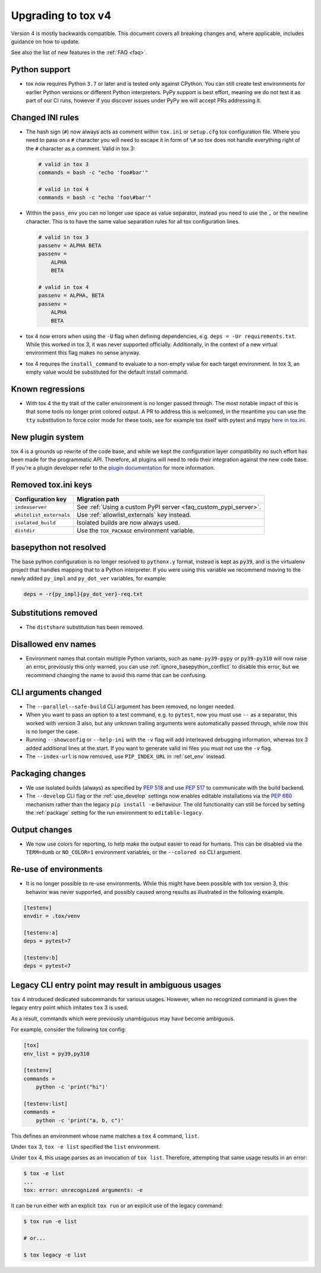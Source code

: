 .. _upgrading:

Upgrading to tox v4
===================

Version 4 is mostly backwards compatible.
This document covers all breaking changes and, where applicable, includes guidance on how to update.

See also the list of new features in the :ref:`FAQ <faq>`.

Python support
--------------

- tox now requires Python ``3.7`` or later and is tested only against CPython. You can still create test environments
  for earlier Python versions or different Python interpreters. PyPy support is best effort, meaning we do not test it
  as part of our CI runs, however if you discover issues under PyPy we will accept PRs addressing it.

Changed INI rules
-----------------

- The hash sign (``#``) now always acts as comment within ``tox.ini`` or ``setup.cfg`` tox configuration file. Where you
  need to pass on a ``#`` character you will need to escape it in form of ``\#`` so tox does not handle everything right
  of the ``#`` character as a comment. Valid in tox 3:

  .. code-block:: ini

      # valid in tox 3
      commands = bash -c "echo 'foo#bar'"

      # valid in tox 4
      commands = bash -c "echo 'foo\#bar'"

- Within the ``pass_env`` you can no longer use space as value separator, instead you need to use the ``,`` or the
  newline character. This is to have the same value separation rules for all tox configuration lines.

  .. code-block:: ini

      # valid in tox 3
      passenv = ALPHA BETA
      passenv =
          ALPHA
          BETA

      # valid in tox 4
      passenv = ALPHA, BETA
      passenv =
          ALPHA
          BETA

- tox 4 now errors when using the ``-U`` flag when defining dependencies, e.g. ``deps = -Ur requirements.txt``. While
  this worked in tox 3, it was never supported officially. Additionally, in the context of a new virtual environment
  this flag makes no sense anyway.

- tox 4 requires the ``install_command`` to evaluate to a non-empty value for each target environment.  In tox 3, an
  empty value would be substituted for the default install command.

Known regressions
-----------------

- With tox 4 the tty trait of the caller environment is no longer passed through. The most notable impact of this is
  that some tools no longer print colored output. A PR to address this is welcomed, in the meantime you can use the
  ``tty`` substitution to force color mode for these tools, see for example tox itself with pytest and mypy
  `here in tox.ini <https://github.com/tox-dev/tox/blob/main/tox.ini#L28>`_.

New plugin system
-----------------

tox 4 is a grounds up rewrite of the code base, and while we kept the configuration layer compatibility no such effort
has been made for the programmatic API. Therefore, all plugins will need to redo their integration against the new code
base. If you're a plugin developer refer to the `plugin documentation <https://tox.wiki/en/latest/plugins.html>`_ for
more information.

Removed tox.ini keys
--------------------

+--------------------------+-----------------------------------------------------------------+
| Configuration key        | Migration path                                                  |
+==========================+=================================================================+
| ``indexserver``          | See :ref:`Using a custom PyPI server <faq_custom_pypi_server>`. |
+--------------------------+-----------------------------------------------------------------+
| ``whitelist_externals``  | Use :ref:`allowlist_externals` key instead.                     |
+--------------------------+-----------------------------------------------------------------+
| ``isolated_build``       | Isolated builds are now always used.                            |
+--------------------------+-----------------------------------------------------------------+
| ``distdir``              | Use the ``TOX_PACKAGE`` environment variable.                   |
+--------------------------+-----------------------------------------------------------------+

basepython not resolved
-----------------------

The base python configuration is no longer resolved to ``pythonx.y`` format, instead is kept as ``py39``, and is
the virtualenv project that handles mapping that to a Python interpreter. If you were using this variable we recommend
moving to the newly added ``py_impl`` and ``py_dot_ver`` variables, for example:

.. code-block:: ini

   deps = -r{py_impl}{py_dot_ver}-req.txt

Substitutions removed
---------------------

- The ``distshare`` substitution has been removed.

Disallowed env names
--------------------

- Environment names that contain multiple Python variants, such as ``name-py39-pypy`` or ``py39-py310`` will now raise
  an error, previously this only warned, you can use :ref:`ignore_basepython_conflict` to disable this error, but we
  recommend changing the name to avoid this name that can be confusing.

CLI arguments changed
---------------------

- The ``--parallel--safe-build`` CLI argument has been removed, no longer needed.
- When you want to pass an option to a test command, e.g. to ``pytest``, now you must use ``--`` as a separator, this
  worked with version 3 also, but any unknown trailing arguments were automatically passed through, while now this is
  no longer the case.
- Running ``--showconfig`` or ``--help-ini`` with the ``-v`` flag will add interleaved debugging information, whereas
  tox 3 added additional lines at the start. If you want to generate valid ini files you must not use the ``-v`` flag.
- The ``--index-url`` is now removed, use ``PIP_INDEX_URL`` in :ref:`set_env` instead.

Packaging changes
-----------------

- We use isolated builds (always) as specified by :pep:`518` and use :pep:`517` to communicate with the build backend.
- The ``--develop`` CLI flag or the :ref:`use_develop` settings now enables editable installations via the :pep:`660`
  mechanism rather than the legacy ``pip install -e`` behaviour. The old functionality can still be forced by setting
  the :ref:`package` setting for the run environment to ``editable-legacy``.

Output changes
--------------

- We now use colors for reporting, to help make the output easier to read for humans. This can be disabled via the
  ``TERM=dumb`` or ``NO_COLOR=1`` environment variables, or the ``--colored no`` CLI argument.

Re-use of environments
----------------------

- It is no longer possible to re-use environments. While this might have been possible with tox version 3, this
  behavior was never supported, and possibly caused wrong results as illustrated in the following example.

.. code-block:: ini

    [testenv]
    envdir = .tox/venv

    [testenv:a]
    deps = pytest>7

    [testenv:b]
    deps = pytest<7


Legacy CLI entry point may result in ambiguous usages
-----------------------------------------------------

``tox`` 4 introduced dedicated subcommands for various usages.
However, when no recognized command is given the legacy entry point which imitates ``tox`` 3 is used.

As a result, commands which were previously unambiguous may have become ambiguous.

For example, consider the following tox config:

.. code-block:: ini

    [tox]
    env_list = py39,py310

    [testenv]
    commands =
        python -c 'print("hi")'

    [testenv:list]
    commands =
        python -c 'print("a, b, c")'

This defines an environment whose name matches a ``tox`` 4 command, ``list``.

Under ``tox`` 3, ``tox -e list`` specified the ``list`` environment.

Under ``tox`` 4, this usage parses as an invocation of ``tox list``.
Therefore, attempting that same usage results in an error:

.. code:: bash

    $ tox -e list
    ...
    tox: error: unrecognized arguments: -e

It can be run either with an explicit ``tox run`` or an explicit use of the
legacy command:

.. code:: bash

    $ tox run -e list

    # or...

    $ tox legacy -e list
